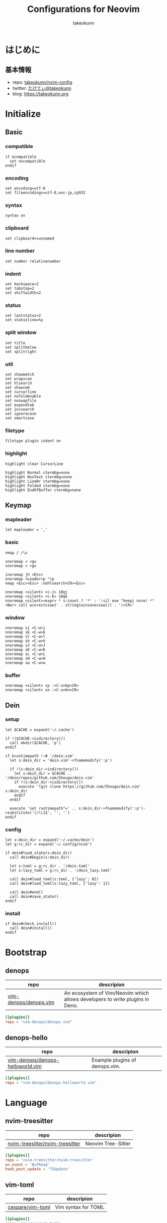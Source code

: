 #+TITLE: Configurations for Neovim
#+AUTHOR: takeokunn
#+EMAIL: bararararatty@gmail.com
#+STARTUP: content
#+STARTUP: fold
#+HTML_HEAD: <link rel="stylesheet" type="text/css" href="https://www.pirilampo.org/styles/readtheorg/css/htmlize.css"/>
#+HTML_HEAD: <link rel="stylesheet" type="text/css" href="https://www.pirilampo.org/styles/readtheorg/css/readtheorg.css"/>
#+HTML_HEAD: <script src="https://ajax.googleapis.com/ajax/libs/jquery/2.1.3/jquery.min.js"></script>
#+HTML_HEAD: <script src="https://maxcdn.bootstrapcdn.com/bootstrap/3.3.4/js/bootstrap.min.js"></script>
#+HTML_HEAD: <script type="text/javascript" src="https://www.pirilampo.org/styles/lib/js/jquery.stickytableheaders.min.js"></script>
#+HTML_HEAD: <script type="text/javascript" src="https://www.pirilampo.org/styles/readtheorg/js/readtheorg.js"></script>
* はじめに
** 基本情報

- repo: [[http://github.com/takeokunn/nvim-config][takeokunn/nvim-config]]
- twitter: [[https://twitter.com/takeokunn][たけてぃ@takeokunn]]
- blog: [[https://takeokunn.org][https://takeokunn.org]]

* Initialize
** Basic
*** compatible
#+begin_src vimrc :tangle (expand-file-name "~/.config/nvim/init.vim") :mkdirp yes :noweb yes
  if &compatible
    set nocompatible
  endif
#+end_src
*** encoding
#+begin_src vimrc :tangle (expand-file-name "~/.config/nvim/init.vim") :mkdirp yes :noweb yes
  set encoding=utf-8
  set fileencodings=utf-8,euc-jp,cp932
#+end_src
*** syntax
#+begin_src vimrc :tangle (expand-file-name "~/.config/nvim/init.vim") :mkdirp yes :noweb yes
  syntax on
#+end_src
*** clipboard
#+begin_src vimrc :tangle (expand-file-name "~/.config/nvim/init.vim") :mkdirp yes :noweb yes
  set clipboard+=unnamed
#+end_src
*** line number
#+begin_src vimrc :tangle (expand-file-name "~/.config/nvim/init.vim") :mkdirp yes :noweb yes
  set number relativenumber
#+end_src
*** indent
#+begin_src vimrc :tangle (expand-file-name "~/.config/nvim/init.vim") :mkdirp yes :noweb yes
  set backspace=2
  set tabstop=2
  set shiftwidth=2
#+end_src
*** status
#+begin_src vimrc :tangle (expand-file-name "~/.config/nvim/init.vim") :mkdirp yes :noweb yes
  set laststatus=2
  set statusline=%y
#+end_src
*** split window
#+begin_src vimrc :tangle (expand-file-name "~/.config/nvim/init.vim") :mkdirp yes :noweb yes
  set title
  set splitbelow
  set splitright
#+end_src
*** util
#+begin_src vimrc :tangle (expand-file-name "~/.config/nvim/init.vim") :mkdirp yes :noweb yes
  set showmatch
  set wrapscan
  set hlsearch
  set showcmd
  set cursorline
  set nofoldenable
  set noswapfile
  set expandtab
  set incsearch
  set ignorecase
  set smartcase
#+end_src
*** filetype
#+begin_src vimrc :tangle (expand-file-name "~/.config/nvim/init.vim") :mkdirp yes :noweb yes
  filetype plugin indent on
#+end_src
*** highlight
#+begin_src vimrc :tangle (expand-file-name "~/.config/nvim/init.vim") :mkdirp yes :noweb yes
  highlight clear CursorLine

  highlight Normal ctermbg=none
  highlight NonText ctermbg=none
  highlight LineNr ctermbg=none
  highlight Folded ctermbg=none
  highlight EndOfBuffer ctermbg=none
#+end_src
** Keymap
*** mapleader
#+begin_src vimrc :tangle (expand-file-name "~/.config/nvim/init.vim") :mkdirp yes :noweb yes
  let mapleader = ','
#+end_src
*** basic
#+begin_src vimrc :tangle (expand-file-name "~/.config/nvim/init.vim") :mkdirp yes :noweb yes
  nmap / /\v

  vnoremap < <gv
  vnoremap > >gv

  inoremap jh <Esc>
  nnoremap <Leader>p "+p
  nmap <Esc><Esc> :nohlsearch<CR><Esc>

  nnoremap <silent> <c-j> 10gj
  nnoremap <silent> <c-k> 10gk
  nnoremap <silent><expr> * v:count ? '*' : ':sil exe "keepj norm! *" <Bar> call winrestview(' . string(winsaveview()) . ')<CR>'
#+end_src
*** window
#+begin_src vimrc :tangle (expand-file-name "~/.config/nvim/init.vim") :mkdirp yes :noweb yes
  nnoremap sj <C-w>j
  nnoremap sk <C-w>k
  nnoremap sl <C-w>l
  nnoremap sh <C-w>h
  nnoremap sJ <C-w>J
  nnoremap sK <C-w>K
  nnoremap sL <C-w>L
  nnoremap sH <C-w>H
  nnoremap sw <C-w>w
#+end_src
*** buffer
#+begin_src vimrc :tangle (expand-file-name "~/.config/nvim/init.vim") :mkdirp yes :noweb yes
  nnoremap <silent> sp :<C-u>bp<CR>
  nnoremap <silent> sn :<C-u>bn<CR>
#+end_src
** Dein
*** setup
#+begin_src vimrc :tangle (expand-file-name "~/.config/nvim/init.vim") :mkdirp yes :noweb yes
  let $CACHE = expand('~/.cache')

  if !($CACHE->isdirectory())
    call mkdir($CACHE, 'p')
  endif

  if &runtimepath !~# '/dein.vim'
    let s:dein_dir = 'dein.vim'->fnamemodify(':p')

    if !(s:dein_dir->isdirectory())
      let s:dein_dir = $CACHE .. '/dein/repos/github.com/Shougo/dein.vim'
      if !(s:dein_dir->isdirectory())
        execute '!git clone https://github.com/Shougo/dein.vim' s:dein_dir
      endif
    endif

    execute 'set runtimepath^=' .. s:dein_dir->fnamemodify(':p')->substitute('[/\\]$', '', '')
  endif
#+end_src
*** config
#+begin_src vimrc :tangle (expand-file-name "~/.config/nvim/init.vim") :mkdirp yes :noweb yes
  let s:dein_dir = expand('~/.cache/dein')
  let g:rc_dir = expand('~/.config/nvim')

  if dein#load_state(s:dein_dir)
    call dein#begin(s:dein_dir)

    let s:toml = g:rc_dir . '/dein.toml'
    let s:lazy_toml = g:rc_dir . '/dein_lazy.toml'

    call dein#load_toml(s:toml, {'lazy': 0})
    call dein#load_toml(s:lazy_toml, {'lazy': 1})

    call dein#end()
    call dein#save_state()
  endif
#+end_src
*** install
#+begin_src vimrc :tangle (expand-file-name "~/.config/nvim/init.vim") :mkdirp yes :noweb yes
  if dein#check_install()
    call dein#install()
  endif
#+end_src
* Bootstrap
** denops

| repo                  | descripion                                                                   |
|-----------------------+------------------------------------------------------------------------------|
| [[https://github.com/vim-denops/denops.vim][vim-denops/denops.vim]] | An ecosystem of Vim/Neovim which allows developers to write plugins in Deno. |

#+begin_src toml :tangle (expand-file-name "~/.config/nvim/dein.toml") :mkdirp yes :noweb yes
  [[plugins]]
  repo = "vim-denops/denops.vim"
#+end_src
** denops-hello

| repo                             | descripion                     |
|----------------------------------+--------------------------------|
| [[https://github.com/vim-denops/denops-helloworld.vim][vim-denops/denops-helloworld.vim]] | Example plugins of denops.vim. |

#+begin_src toml :tangle (expand-file-name "~/.config/nvim/dein.toml") :mkdirp yes :noweb yes
  [[plugins]]
  repo = "vim-denops/denops-helloworld.vim"
#+end_src
* Language
** nvim-treesitter

| repo                            | descripion         |
|---------------------------------+--------------------|
| [[https://github.com/nvim-treesitter/nvim-treesitter][nvim-treesitter/nvim-treesitter]] | Neovim Tree-Sitter |

#+begin_src toml :tangle (expand-file-name "~/.config/nvim/dein_lazy.toml") :mkdirp yes :noweb yes
  [[plugins]]
  repo = 'nvim-treesitter/nvim-treesitter'
  on_event = 'BufRead'
  hook_post_update = 'TSUpdate'
#+end_src
** vim-toml

| repo             | descripion          |
|------------------+---------------------|
| [[https://github.com/cespare/vim-toml][cespare/vim-toml]] | Vim syntax for TOML |

#+begin_src toml :tangle (expand-file-name "~/.config/nvim/dein_lazy.toml") :mkdirp yes :noweb yes
  [[plugins]]
  repo = 'cespare/vim-toml'
  on_ft = ['toml']
#+end_src
** vim-ruby

| repo              | descripion          |
|-------------------+---------------------|
| [[https://github.com/vim-ruby/vim-ruby][vim-ruby/vim-ruby]] | Vim syntax for Ruby |

#+begin_src toml :tangle (expand-file-name "~/.config/nvim/dein_lazy.toml") :mkdirp yes :noweb yes
  [[plugins]]
  repo = 'vim-ruby/vim-ruby'
  on_ft = ['ruby']
#+end_src
** vim-javascript-syntax

| repo                         | descripion                |
|------------------------------+---------------------------|
| [[https://github.com/jelera/vim-javascript-syntax][jelera/vim-javascript-syntax]] | Vim syntax for JavaScript |

#+begin_src toml :tangle (expand-file-name "~/.config/nvim/dein_lazy.toml") :mkdirp yes :noweb yes
  [[plugins]]
  repo = 'jelera/vim-javascript-syntax'
  on_ft = ['javascript']
#+end_src
** vim-css3-syntax

| repo                   | descripion         |
|------------------------+--------------------|
| [[https://github.com/hail2u/vim-css3-syntax][hail2u/vim-css3-syntax]] | Vim syntax for CSS |

#+begin_src toml :tangle (expand-file-name "~/.config/nvim/dein_lazy.toml") :mkdirp yes :noweb yes
  [[plugins]]
  repo = 'hail2u/vim-css3-syntax'
  on_ft = ['css', 'scss', 'sass']
#+end_src
** vim-vue

| repo          | descripion         |
|---------------+--------------------|
| [[https://github.com/posva/vim-vue][posva/vim-vue]] | Vim syntax for Vue |

#+begin_src toml :tangle (expand-file-name "~/.config/nvim/dein_lazy.toml") :mkdirp yes :noweb yes
  [[plugins]]
  repo = 'posva/vim-vue'
  on_ft = ['vue']
#+end_src
** vim-markdown

| repo                   | descripion              |
|------------------------+-------------------------|
| [[https://github.com/preservim/vim-markdown][preservim/vim-markdown]] | Vim syntax for Markdown |

#+begin_src toml :tangle (expand-file-name "~/.config/nvim/dein_lazy.toml") :mkdirp yes :noweb yes
  [[plugins]]
  repo = 'plasticboy/vim-markdown'
  on_ft = ['markdown']
  hook_add = '''
  let g:vim_markdown_conceal = 0
  '''
#+end_src
** vim-json

| repo          | descripion          |
|---------------+---------------------|
| [[https://github.com/elzr/vim-json][elzr/vim-json]] | Vim syntax for Json |

#+begin_src toml :tangle (expand-file-name "~/.config/nvim/dein_lazy.toml") :mkdirp yes :noweb yes
  [[plugins]]
  repo = 'elzr/vim-json'
  on_ft = ['json']
  hook_source = '''
  let g:vim_json_syntax_conceal = 0
  '''
#+end_src
** vim-fish

| repo         | descripion          |
|--------------+---------------------|
| [[https://github.com/dag/vim-fish][dag/vim-fish]] | Vim syntax for Fish |

#+begin_src toml :tangle (expand-file-name "~/.config/nvim/dein_lazy.toml") :mkdirp yes :noweb yes
  [[plugins]]
  repo = 'dag/vim-fish'
  on_ft = ['fish']
#+end_src
** vim-terraform

| repo                   | descripion               |
|------------------------+--------------------------|
| [[https://github.com/hashivim/vim-terraform][hashivim/vim-terraform]] | Vim syntax for Terraform |

#+begin_src toml :tangle (expand-file-name "~/.config/nvim/dein_lazy.toml") :mkdirp yes :noweb yes
  [[plugins]]
  repo = 'hashivim/vim-terraform'
  on_ft = ['terraform']
#+end_src
** vim-go

| repo         | descripion        |
|--------------+-------------------|
| [[https://github.com/fatih/vim-go][fatih/vim-go]] | Vim syntax for Go |

#+begin_src toml :tangle (expand-file-name "~/.config/nvim/dein_lazy.toml") :mkdirp yes :noweb yes
  [[plugins]]
  repo = 'fatih/vim-go'
  on_ft = ['go']
  hook_source = '''
  let g:go_term_mode = 'split'
  '''
#+end_src
** typescript-vim

| repo                       | descripion                |
|----------------------------+---------------------------|
| [[https://github.com/leafgarland/typescript-vim][leafgarland/typescript-vim]] | Vim syntax for TypeScript |

#+begin_src toml :tangle (expand-file-name "~/.config/nvim/dein_lazy.toml") :mkdirp yes :noweb yes
  [[plugins]]
  repo = 'leafgarland/typescript-vim'
  on_ft = ['typescript', 'typescriptreact']
#+end_src
** vim-elisp

| repo                | descripion               |
|---------------------+--------------------------|
| [[https://github.com/sherylynn/vim-elisp][sherylynn/vim-elisp]] | Vim syntax for EmacsLisp |

#+begin_src toml :tangle (expand-file-name "~/.config/nvim/dein_lazy.toml") :mkdirp yes :noweb yes
  [[plugins]]
  repo = 'sherylynn/vim-elisp'
#+end_src
** orgmode

| repo                 | descripion         |
|----------------------+--------------------|
| [[https://github.com/nvim-orgmode/orgmode][nvim-orgmode/orgmode]] | Vim syntax for Org |

#+begin_src toml :tangle (expand-file-name "~/.config/nvim/dein_lazy.toml") :mkdirp yes :noweb yes
  [[plugins]]
  repo = 'nvim-orgmode/orgmode'
  depends = 'nvim-treesitter'
  on_lua = 'orgmode'
#+end_src
** vim-blade

| repo                 | descripion           |
|----------------------+----------------------|
| [[https://github.com/jwalton512/vim-blade][jwalton512/vim-blade]] | Vim syntax for Blade |

#+begin_src toml :tangle (expand-file-name "~/.config/nvim/dein_lazy.toml") :mkdirp yes :noweb yes
  [[plugins]]
  repo = 'jwalton512/vim-blade'
  hook_source = '''
  let g:blade_custom_directives_pairs = {
        \   'markdown': 'endmarkdown',
        \   'cache': 'endcache',
        \ }
  '''
#+end_src
** vim-tmux-conf

| repo                     | descripion               |
|--------------------------+--------------------------|
| [[https://github.com/0robustus1/vim-tmux-conf][0robustus1/vim-tmux-conf]] | Vim syntax for Tmux conf |

#+begin_src toml :tangle (expand-file-name "~/.config/nvim/dein_lazy.toml") :mkdirp yes :noweb yes
  [[plugins]]
  repo = '0robustus1/vim-tmux-conf'
  on_ft = ['tmuxconf']
  hook_source = '''
  au BufRead,BufNewFile dot.tmux.conf setf tmuxconf
  '''
#+end_src
** vim-prisma

| repo              | descripion            |
|-------------------+-----------------------|
| [[https://github.com/prisma/vim-prisma][prisma/vim-prisma]] | Vim syntax for Prisma |

#+begin_src toml :tangle (expand-file-name "~/.config/nvim/dein_lazy.toml") :mkdirp yes :noweb yes
  [[plugins]]
  repo = 'pantharshit00/vim-prisma'
  on_ft = ['prisma']
#+end_src
* Language Specific
** Web
*** emmet-vim

| repo            | descripion       |
|-----------------+------------------|
| [[https://github.com/mattn/emmet-vim][mattn/emmet-vim]] | Emmet vim plugin |

#+begin_src toml :tangle (expand-file-name "~/.config/nvim/dein_lazy.toml") :mkdirp yes :noweb yes
  [[plugins]]
  repo = 'mattn/emmet-vim'
  hook_source = '''
  let g:user_emmet_mode='a'
  autocmd FileType html,css,blade EmmetInstall
  '''
#+end_src
** Go
*** vim-goimports

| repo                | descripion                       |
|---------------------+----------------------------------|
| [[https://github.com/mattn/vim-goimports][mattn/vim-goimports]] | Vim plugin for Minimalist Gopher |

#+begin_src toml :tangle (expand-file-name "~/.config/nvim/dein_lazy.toml") :mkdirp yes :noweb yes
  [[plugins]]
  repo = 'mattn/vim-goimports'
  on_ft = ['go']
  hook_source = '''
  let g:goimports_simplify = 1
  '''
#+end_src
* Cursor
** vim-easymotion

| repo                      | descripion                                                         |
|---------------------------+--------------------------------------------------------------------|
| [[https://github.com/easymotion/vim-easymotion][easymotion/vim-easymotion]] | EasyMotion provides a much simpler way to use some motions in vim. |

#+begin_src toml :tangle (expand-file-name "~/.config/nvim/dein_lazy.toml") :mkdirp yes :noweb yes
  [[plugins]]
  repo = 'easymotion/vim-easymotion'
  hook_source = '''
  let g:EasyMotion_smartcase = 1
  '''
#+end_src
** vim-visual-multi

| repo                   | descripion                             |
|------------------------+----------------------------------------|
| [[https://github.com/mg979/vim-visual-multi][mg979/vim-visual-multi]] | Multiple cursors plugin for vim/neovim |

#+begin_src toml :tangle (expand-file-name "~/.config/nvim/dein_lazy.toml") :mkdirp yes :noweb yes
  [[plugins]]
  repo = 'mg979/vim-visual-multi'
#+end_src
** vim-surround

| repo               | descripion                                                        |
|--------------------+-------------------------------------------------------------------|
| [[https://github.com/tpope/vim-surround][tpope/vim-surround]] | Delete/change/add parentheses/quotes/XML-tags/much more with ease |

#+begin_src toml :tangle (expand-file-name "~/.config/nvim/dein_lazy.toml") :mkdirp yes :noweb yes
  [[plugins]]
  repo = 'tpope/vim-surround'
#+end_src
* Joke
** vim-sl

| repo         | descripion |
|--------------+------------|
| [[https://github.com/mattn/vim-sl][mattn/vim-sl]] | sl command |

Run =call sl#animate()= .

#+begin_src toml :tangle (expand-file-name "~/.config/nvim/dein_lazy.toml") :mkdirp yes :noweb yes
  [[plugins]]
  repo = "mattn/vim-sl"
#+end_src
** vim-redacted

| repo               | descripion                    |
|--------------------+-------------------------------|
| [[https://github.com/dbmrq/vim-redacted][dbmrq/vim-redacted]] | The best way to ████ the ████ |

#+begin_src toml :tangle (expand-file-name "~/.config/nvim/dein_lazy.toml") :mkdirp yes :noweb yes
  [[plugins]]
  repo = "dbmrq/vim-redacted"
#+end_src
